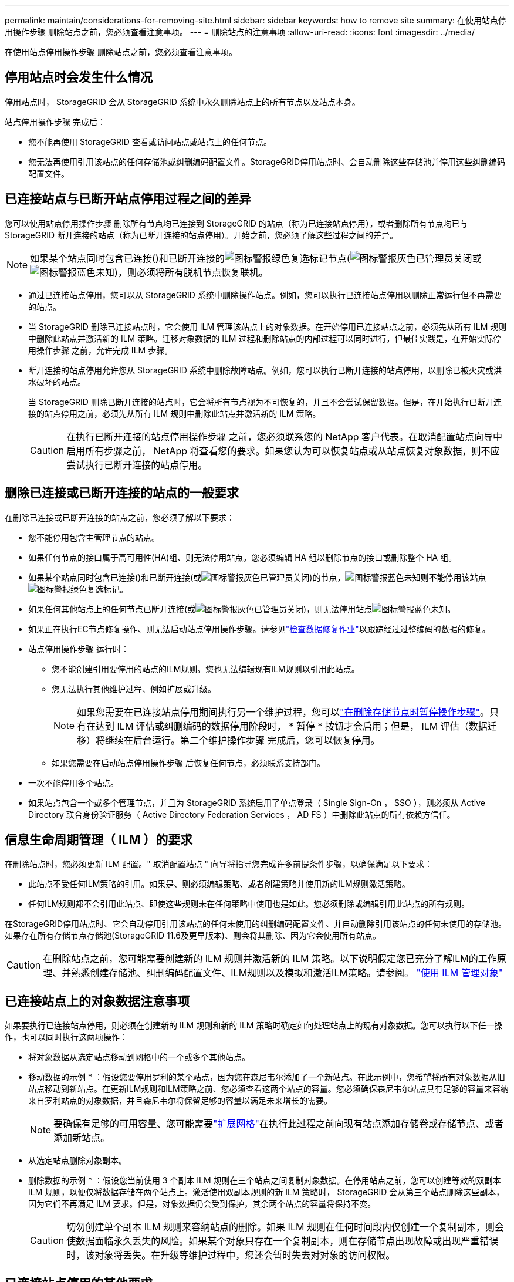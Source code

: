 ---
permalink: maintain/considerations-for-removing-site.html 
sidebar: sidebar 
keywords: how to remove site 
summary: 在使用站点停用操作步骤 删除站点之前，您必须查看注意事项。 
---
= 删除站点的注意事项
:allow-uri-read: 
:icons: font
:imagesdir: ../media/


[role="lead"]
在使用站点停用操作步骤 删除站点之前，您必须查看注意事项。



== 停用站点时会发生什么情况

停用站点时， StorageGRID 会从 StorageGRID 系统中永久删除站点上的所有节点以及站点本身。

站点停用操作步骤 完成后：

* 您不能再使用 StorageGRID 查看或访问站点或站点上的任何节点。
* 您无法再使用引用该站点的任何存储池或纠删编码配置文件。StorageGRID停用站点时、会自动删除这些存储池并停用这些纠删编码配置文件。




== 已连接站点与已断开站点停用过程之间的差异

您可以使用站点停用操作步骤 删除所有节点均已连接到 StorageGRID 的站点（称为已连接站点停用），或者删除所有节点均已与 StorageGRID 断开连接的站点（称为已断开连接的站点停用）。开始之前，您必须了解这些过程之间的差异。


NOTE: 如果某个站点同时包含已连接()和已断开连接的image:../media/icon_alert_green_checkmark.png["图标警报绿色复选标记"]节点(image:../media/icon_alarm_gray_administratively_down.png["图标警报灰色已管理员关闭"]或image:../media/icon_alarm_blue_unknown.png["图标警报蓝色未知"])，则必须将所有脱机节点恢复联机。

* 通过已连接站点停用，您可以从 StorageGRID 系统中删除操作站点。例如，您可以执行已连接站点停用以删除正常运行但不再需要的站点。
* 当 StorageGRID 删除已连接站点时，它会使用 ILM 管理该站点上的对象数据。在开始停用已连接站点之前，必须先从所有 ILM 规则中删除此站点并激活新的 ILM 策略。迁移对象数据的 ILM 过程和删除站点的内部过程可以同时进行，但最佳实践是，在开始实际停用操作步骤 之前，允许完成 ILM 步骤。
* 断开连接的站点停用允许您从 StorageGRID 系统中删除故障站点。例如，您可以执行已断开连接的站点停用，以删除已被火灾或洪水破坏的站点。
+
当 StorageGRID 删除已断开连接的站点时，它会将所有节点视为不可恢复的，并且不会尝试保留数据。但是，在开始执行已断开连接的站点停用之前，必须先从所有 ILM 规则中删除此站点并激活新的 ILM 策略。

+

CAUTION: 在执行已断开连接的站点停用操作步骤 之前，您必须联系您的 NetApp 客户代表。在取消配置站点向导中启用所有步骤之前， NetApp 将查看您的要求。如果您认为可以恢复站点或从站点恢复对象数据，则不应尝试执行已断开连接的站点停用。





== 删除已连接或已断开连接的站点的一般要求

在删除已连接或已断开连接的站点之前，您必须了解以下要求：

* 您不能停用包含主管理节点的站点。
* 如果任何节点的接口属于高可用性(HA)组、则无法停用站点。您必须编辑 HA 组以删除节点的接口或删除整个 HA 组。
* 如果某个站点同时包含已连接()和已断开连接(或image:../media/icon_alarm_gray_administratively_down.png["图标警报灰色已管理员关闭"])的节点，image:../media/icon_alarm_blue_unknown.png["图标警报蓝色未知"]则不能停用该站点image:../media/icon_alert_green_checkmark.png["图标警报绿色复选标记"]。
* 如果任何其他站点上的任何节点已断开连接(或image:../media/icon_alarm_gray_administratively_down.png["图标警报灰色已管理员关闭"])，则无法停用站点image:../media/icon_alarm_blue_unknown.png["图标警报蓝色未知"]。
* 如果正在执行EC节点修复操作、则无法启动站点停用操作步骤。请参见link:checking-data-repair-jobs.html["检查数据修复作业"]以跟踪经过过整编码的数据的修复。
* 站点停用操作步骤 运行时：
+
** 您不能创建引用要停用的站点的ILM规则。您也无法编辑现有ILM规则以引用此站点。
** 您无法执行其他维护过程、例如扩展或升级。
+

NOTE: 如果您需要在已连接站点停用期间执行另一个维护过程，您可以link:pausing-and-resuming-decommission-process-for-storage-nodes.html["在删除存储节点时暂停操作步骤"]。只有在达到 ILM 评估或纠删编码的数据停用阶段时， * 暂停 * 按钮才会启用；但是， ILM 评估（数据迁移）将继续在后台运行。第二个维护操作步骤 完成后，您可以恢复停用。

** 如果您需要在启动站点停用操作步骤 后恢复任何节点，必须联系支持部门。


* 一次不能停用多个站点。
* 如果站点包含一个或多个管理节点，并且为 StorageGRID 系统启用了单点登录（ Single Sign-On ， SSO ），则必须从 Active Directory 联合身份验证服务（ Active Directory Federation Services ， AD FS ）中删除此站点的所有依赖方信任。




== 信息生命周期管理（ ILM ）的要求

在删除站点时，您必须更新 ILM 配置。" 取消配置站点 " 向导将指导您完成许多前提条件步骤，以确保满足以下要求：

* 此站点不受任何ILM策略的引用。如果是、则必须编辑策略、或者创建策略并使用新的ILM规则激活策略。
* 任何ILM规则都不会引用此站点、即使这些规则未在任何策略中使用也是如此。您必须删除或编辑引用此站点的所有规则。


在StorageGRID停用站点时、它会自动停用引用该站点的任何未使用的纠删编码配置文件、并自动删除引用该站点的任何未使用的存储池。如果存在所有存储节点存储池(StorageGRID 11.6及更早版本)、则会将其删除、因为它会使用所有站点。


CAUTION: 在删除站点之前，您可能需要创建新的 ILM 规则并激活新的 ILM 策略。以下说明假定您已充分了解ILM的工作原理、并熟悉创建存储池、纠删编码配置文件、ILM规则以及模拟和激活ILM策略。请参阅。 link:../ilm/index.html["使用 ILM 管理对象"]



== 已连接站点上的对象数据注意事项

如果要执行已连接站点停用，则必须在创建新的 ILM 规则和新的 ILM 策略时确定如何处理站点上的现有对象数据。您可以执行以下任一操作，也可以同时执行这两项操作：

* 将对象数据从选定站点移动到网格中的一个或多个其他站点。
+
* 移动数据的示例 * ：假设您要停用罗利的某个站点，因为您在森尼韦尔添加了一个新站点。在此示例中，您希望将所有对象数据从旧站点移动到新站点。在更新ILM规则和ILM策略之前、您必须查看这两个站点的容量。您必须确保森尼韦尔站点具有足够的容量来容纳来自罗利站点的对象数据，并且森尼韦尔将保留足够的容量以满足未来增长的需要。

+

NOTE: 要确保有足够的可用容量、您可能需要link:../expand/index.html["扩展网格"]在执行此过程之前向现有站点添加存储卷或存储节点、或者添加新站点。

* 从选定站点删除对象副本。
+
* 删除数据的示例 * ：假设您当前使用 3 个副本 ILM 规则在三个站点之间复制对象数据。在停用站点之前，您可以创建等效的双副本 ILM 规则，以便仅将数据存储在两个站点上。激活使用双副本规则的新 ILM 策略时， StorageGRID 会从第三个站点删除这些副本，因为它们不再满足 ILM 要求。但是，对象数据仍会受到保护，其余两个站点的容量将保持不变。

+

CAUTION: 切勿创建单个副本 ILM 规则来容纳站点的删除。如果 ILM 规则在任何时间段内仅创建一个复制副本，则会使数据面临永久丢失的风险。如果某个对象只存在一个复制副本，则在存储节点出现故障或出现严重错误时，该对象将丢失。在升级等维护过程中，您还会暂时失去对对象的访问权限。





== 已连接站点停用的其他要求

在 StorageGRID 删除已连接站点之前，您必须确保满足以下条件：

* StorageGRID系统中的所有节点的连接状态都必须为*conny*()image:../media/icon_alert_green_checkmark.png["图标警报绿色复选标记"]；但是，这些节点可以具有活动警报。
+

NOTE: 如果一个或多个节点断开连接，您可以完成 " 取消配置站点 " 向导的步骤 1-4 。但是、除非所有节点均已连接、否则无法完成向导中启动停用过程的步骤5。

* 如果您计划删除的站点包含用于负载平衡的网关节点或管理节点、则可能需要link:../expand/index.html["扩展网格"]在另一站点添加等效的新节点。在启动站点停用操作步骤 之前，请确保客户端可以连接到替代节点。
* 如果要删除的站点包含高可用性（ HA ）组中的任何网关节点或管理节点，则可以完成 " 取消配置站点 " 向导的步骤 1-4 。但是、在从所有HA组中删除这些节点之前、您无法完成向导中启动停用过程的步骤5。如果现有客户端连接到包含站点中节点的 HA 组，则必须确保它们可以在删除站点后继续连接到 StorageGRID 。
* 如果客户端直接连接到您要删除的站点上的存储节点，则必须确保它们可以连接到其他站点上的存储节点，然后再启动站点停用操作步骤 。
* 您必须在其余站点上提供足够的空间、以容纳因任何活动ILM策略发生更改而要移动的任何对象数据。在某些情况下、您可能需要link:../expand/index.html["扩展网格"]先添加存储节点、存储卷或新站点、然后才能完成已连接站点的停用。
* 您必须留出足够的时间来完成停用操作步骤 。StorageGRID ILM 过程可能需要数天，数周甚至数月才能从站点中移动或删除对象数据，然后才能停用此站点。
+

NOTE: 从站点移动或删除对象数据可能需要数天，数周甚至数月的时间，具体取决于站点上的数据量，系统上的负载，网络延迟以及所需 ILM 更改的性质。

* 您应尽可能早地完成 " 弃用站点 " 向导的步骤 1-4 。如果您允许在启动实际停用操作步骤 之前从站点移动数据，则停用操作步骤 将更快地完成，并且中断和性能影响更少（方法是在向导的步骤 5 中选择 * 启动停用 * ）。




== 断开连接的站点停用的其他要求

在 StorageGRID 删除已断开连接的站点之前，您必须确保满足以下条件：

* 您已联系您的 NetApp 客户代表。在取消配置站点向导中启用所有步骤之前， NetApp 将查看您的要求。
+

CAUTION: 如果您认为可以恢复站点或从站点恢复任何对象数据，则不应尝试执行已断开连接的站点停用。请参阅。 link:how-site-recovery-is-performed-by-technical-support.html["技术支持如何恢复站点"]

* 站点上的所有节点的连接状态必须为以下之一：
+
** *Unknown*image:../media/icon_alarm_blue_unknown.png["图标警报蓝色未知"]()：由于未知原因，节点断开连接或节点上的服务意外关闭。例如，节点上的服务可能已停止，或者节点可能已因电源故障或意外中断而丢失网络连接。
** *administratively down *image:../media/icon_alarm_gray_administratively_down.png["图标警报灰色已管理员关闭"]()：由于预期原因，节点未连接到网格。例如，节点上的一个或多个节点已正常关闭。


* 所有其他站点上的所有节点的连接状态必须为*connonny*()image:../media/icon_alert_green_checkmark.png["图标警报绿色复选标记"]；但是，这些其他节点可能具有活动警报。
* 您必须了解，您将无法再使用 StorageGRID 查看或检索站点上存储的任何对象数据。当 StorageGRID 执行此操作步骤 时，它不会尝试保留已断开连接的站点中的任何数据。
+

NOTE: 如果您的 ILM 规则和策略旨在防止单个站点丢失，则其余站点上仍存在对象的副本。

* 您必须了解、如果站点包含对象的唯一副本、则对象将丢失、并且无法检索。




== 删除站点时的一致性注意事项

S3存储分段的一致性决定了StorageGRID是否在通知客户端对象已成功执行对象加热之前将对象元数据完全复制到所有节点和站点。一致性可在不同存储节点和站点之间的对象可用性与这些对象的一致性之间实现平衡。

StorageGRID 删除站点时，需要确保不会向要删除的站点写入任何数据。因此、它会临时覆盖每个存储分段或容器的一致性。启动站点停用过程后， StorageGRID 会暂时使用强站点一致性来防止将对象元数据写入要删除的站点。

由于这种临时覆盖，请注意，如果其他站点上的多个节点不可用，则站点停用期间发生的任何客户端写入，更新和删除操作都可能失败。
